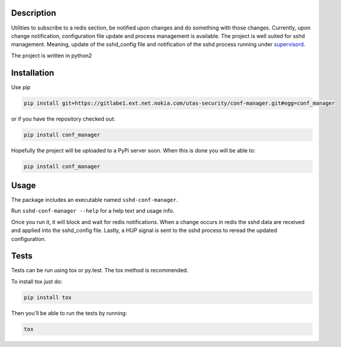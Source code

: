 .. image:: https://gitlabe1.ext.net.nokia.com/dalianis/conf-manager/badges/master/build.svg

Description
===========

Utilities to subscribe to a redis section, be notified upon changes and do 
something with those changes. Currently, upon change notification, configuration
file update and process management is available. The project is well suited for
sshd management. Meaning, update of the sshd_config file and notification of
the sshd process running under supervisord_.

.. _supervisord: http://supervisord.org/

The project is written in python2

Installation
============
Use pip

.. code-block:: Bash

 pip install git+https://gitlabe1.ext.net.nokia.com/utas-security/conf-manager.git#egg=conf_manager

or if you have the repository checked out:

.. code-block:: Bash

 pip install conf_manager

Hopefully the project will be uploaded to a PyPi server soon. When this is done you will be able to:

.. code-block:: Bash

 pip install conf_manager

Usage
=====

The package includes an executable named ``sshd-conf-manager``.

Run ``sshd-conf-manager --help`` for a help text and usage info.

Once you run it, it will block and wait for redis notifications. When a change occurs in redis the 
sshd data are received and applied into the sshd_config file. Lastly, a HUP signal is sent to the sshd
process to reread the updated configuration.

Tests
=====

Tests can be run using tox or py.test. The tox method is recommended.

To install tox just do:

.. code-block:: Bash
 
 pip install tox

Then you'll be able to run the tests by running:

.. code-block:: Bash

 tox
